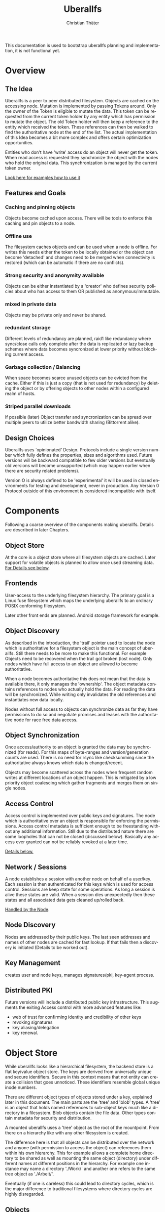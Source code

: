 #+TITLE: Uberallfs
#+AUTHOR: Christian Thäter
#+EMAIL: ct@pipapo.org
#+LANGUAGE: en
#+LATEX_CLASS: article
#+LATEX_CLASS_OPTIONS: [a4paper, hidelinks]
#+LATEX_HEADER: \usepackage{enumitem}
#+LATEX_HEADER: \setlist[description]{style=nextline}
#+LATEX_HEADER: \parskip8pt
#+LATEX_HEADER: \parindent0
#+OPTIONS: toc:nil
#+BEGIN_ABSTRACT
This documentation is used to bootstrap uberallfs planning and implementation, it is not
functional yet.
#+END_ABSTRACT
#+TOC: headlines 3

* Overview

** The Idea

   Uberallfs is a peer to peer distributed filesystem. Objects are cached on the accessing
   node. Mutation is implemented by passing Tokens around. Only the owner of the Token is
   eligible to mutate the data. This token can be requested from the current token holder by any
   entity which has permission to mutate the object. The old Token holder will then keep a
   reference to the entity which received the token. These references can then be walked to
   find the authoritative node at the end of the list. The actual implementation of this Idea
   becomes a bit more complex and offers certain optimization opportunities.

   Entities who don't have 'write' access do an object will never get the token. When read
   access is requested they synchronize the object with the nodes who hold the original
   data. This synchronization is managed by the current token owner.

   [[#ead96b87-abaf-43e6-89a8-111b9a8799d3][Look here for examples how to use it]]

   # For the really impatient: set up a demo server

   # $ uberallfs insta ./uberallfs --from uberallfs://uberall.pipapo.org:<port>/<base64encodedidentifier>

   # root dir should only list accessible files, write only for owned dirs, constrained to few dirs per
   # user, with expire time <2 years. Also contains some greeting files and a self hosted
   # uberallfs git repository (docs and more).

** Features and Goals

*** Caching and pinning objects
    Objects become cached upon access. There will be tools to enforce this caching and pin
    objects to a node.

*** Offline use
    The filesystem caches objects and can be used when a node is offline. For writes this
    needs either the token to be locally obtained or the object can become 'detached' and
    changes need to be merged when connectivity is restored (which can be automatic if there
    are no conflicts).

*** Strong security and anonymity available
    Objects can be either instantiated by a 'creator' who defines security policies about who
    has access to them OR published as anonymous/immutable.

*** mixed in private data
    Objects may be private only and never be shared.

*** redundant storage
    Different levels of redundancy are planned, raid1 like redundancy where sync/close calls
    only complete after the data is replicated or lazy backup schemes where data becomes
    syncronized at lower priority without blocking current access.

*** Garbage collection / Balancing
    When space becomes scarce unused objects can be evicted from the cache. Either if this is
    just a copy (that is not used for redundancy) by deleting the object or by offering
    objects to other nodes within a configured realm of hosts.

*** Striped parallel downloads
    If possible (later) Object transfer and syncronization can be spread over multiple peers
    to utilize better bandwidth sharing (Bittorrent alike).


** Design Choices
   Uberallfs uses 'opinionated' Design. Protocols include a single version number which fully
   defines the properties, sizes and algorithms used. Future versions will be backward
   compatible to few older versions but eventually old versions will become unsupported (which
   may happen earlier when there are security related problems).

   Version O is always defined to be 'experimental' it will be used in closed environments for
   testing and development, never in production. Any Version 0 Protocol outside of this
   environment is considered incompatible with itself.

* Components

  Following a coarse overview of the components making uberallfs. Details are described in
  later Chapters.

** Object Store

   At the core is a object store where all filesystem objects are cached. Later support for
   volatile objects is planned to allow once used streaming data. [[#bd6e60d2-31a6-46f8-87ec-173f395ef49b][For Details see below]].

** Frontends

   User-access to the underlying filesystem hierarchy. The primary goal is a Linux fuse
   filesystem which maps the underlying uberallfs to an ordinary POSIX conforming filesystem.

   Later other front ends are planned. Android storage framework for example.

** Object Discovery

   As described in the introduction, the 'trail' pointer used to locate the node which is
   authoritative for a filesystem object is the main concept of uberallfs. Still there needs
   to be more to make this functional. For example Objects need to be recovered when the trail
   got broken (lost node). Only nodes which have full access to an object are allowed to
   become authoritative.

   When a node becomes authoritative this does not mean that the data is available there, it
   only manages the 'ownership'. The object metadata contains references to nodes who
   actually hold the data. For reading the data will be synchronized. While writing only
   invalidates the old references and instantiates new data locally.

   Nodes without full access to objects can synchronize data as far they have permissions to
   do so and negotiate promises and leases with the authoritative node for race free data
   access.

** Object Synchronization

   Once access/authority to an object is granted the data may be synchronized (for reads).
   For this maps of byte-ranges and version/generation counts are used. There is no need for
   rsync like checksumming since the authoritative always knows which data is changed/recent.

   Objects may become scattered across the nodes when frequent random writes at different
   locations of an object happen. This is mitigated by a low priority object coalescing which
   gather fragments and merges them on single nodes.

** Access Control

   Access control is implemented over public keys and signatures. The node which is
   authoritative over an object is responsible for enforcing the permissions. Access control
   metadata is sufficient enough to be freestanding without any additional information. Still
   due to the distributed nature there are some loopholes that can not be closed (discussed
   below). Basically any access ever granted can not be reliably revoked at a later time.

   [[#62c4e059-5538-48a1-953a-43c1c9a5d7fb][Details below.]]

** Network / Sessions

   A node establishes a session with another node on behalf of a user/key. Each session is
   then authenticated for this keys which is used for access control. Sessions are keep state
   for some operations. As long a session is alive these states are valid. When a session dies
   unexpectedly then these states and all associated data gets cleaned up/rolled back.

   [[#d2f3ef15-6e9a-4cae-9131-1534664ffa98][Handled by the Node]].

** Node Discovery

   Nodes are addressed by their public keys. The last seen addresses and names of other nodes
   are cached for fast lookup. If that fails then a discovery is initiated (Details to be
   worked out).

** Key Management

   creates user and node keys, manages signatures/pki,
   key-agent process.

** Distributed PKI

   Future versions will include a distributed public key infrastructure. This augments the
   exiting Access control with more advanced features like:
    - web of trust for confirming identity and credibility of other keys
    - revoking signatures
    - key aliasing/delegation
    - key renewal.

* Object Store
  :PROPERTIES:
  :CUSTOM_ID: bd6e60d2-31a6-46f8-87ec-173f395ef49b
  :END:

  While uberallfs looks like a hierarchical filesystem, the backend store is a flat key/value
  object store. The keys are derived from universally unique and secure identifiers. Secure in
  this context means that not entity can create a collision that goes unnoticed. These
  identifiers resemble global unique inode numbers.

  There are different object types of objects stored under a key, explained later in this
  document. The main parts are the 'tree' and 'blob' types. A 'tree' is an object that holds
  named references to sub-object keys much like a directory in a filesystem. Blob objects
  contain the file data. Other types contain metadata for security and distribution.

  A mounted uberallfs uses a 'tree' object as the root of the mountpoint. From
  there on a hierarchy like with any other filesystem is created.

  The difference here is that all objects can be distributed over the network and anyone (with
  permission to access the object) can references them within his own hierarchy. This for
  example allows a complete home directory to be shared as well as mounting the same object
  (directory) under different names at different positions in the hierarchy. For example one
  instance may name a directory './Work/' and another one refers to the same tree object as
  './Arbeit/'.

  Eventually (if one is careless) this could lead to directory cycles, which is the major
  difference to traditional filesystems where directory cycles are highly disregarded.

** Objects

   A Object is defined by different parts:

   - The Object Type ::
     Defines if it is a plain file, a directory and so on (in future a few more types will be
     supported).

   - The Identifier ::
     Is a global unique 264 bit number (44 base64 encoded characters). There are different
     types of identifiers which describe how the object is handled.

   - Data ::
     The data of the object itself, could be a directory or file contents etc.

   - Metadata ::
     Depending on the object type and identifier some extra metadata will be present, some is
     required (like ACL's for Shared objects). Maps which show which nodes hold what version
     of the object data. Block hashes for torrent like distribution and some more.

*** Object Types

**** tree
     Stores references to other objects (trees, blobs, symlinks) May store Unix special files
     (fifo, sockets, device nodes) initially private, eventually network transparent nodes may
     be implemented.

**** blob
     The actual object (file) data.
     can be sparse/incomplete with not yet synchronized data.

**** part
     WIP: parts of blobs with own identifiers.

*** Identifier Types

    A mutable objects are identified by a unique (random or hash) number while an immutable
    object is identified by a hash over its content. Objects which are constrained by
    permissions a digital signature is required to guarantee integrity (see below).

    We can further deduce the necessity of 3 scopes where these keys are valid:
    1. private objects that must never be shared but is accessible to the local instance
    2. public objects that have ownership and access permissions
    3. anonymous objects without any ownership and public access

    This leads to following 4 types of identifiers:

    |           | private | public           | anonymous |
    |-----------+---------+------------------+-----------|
    | mutable   | random  | random signature | ¹         |
    | immutable | ²       | hash signature   | hash      |

    Note that there are 2 not supported combinations:
    1. Anonymous mutable data would lead security problems like denial of service attacks
    2. Having immutable private objects won't have any security implications and may be
       supported at some point when need arises (eg. deduplication)

    Eventually some more Types might be supported, for example hashing could be indirect being
    the hash over a bittorrent like list of hashes. This may even become the default for
    immutable objects at some point.

**** Plans

     Later file encryption might be added. This is not directly on topic for uberallfs as
     objects are only distributed to nodes that are allowed to (at least) read them. File
     encryption would remove this requirement and allow proxying/caching on nodes that which
     don't have access to the object.

*** Metadata Types

**** perm
     Security manifest, access control and security related metadata.

**** meta
     Extra metadata about authority/trail/generation/distribution.

**** dmap
     Maps to the nodes holding the data for mutable files. Initially only complete objects,
     later byte ranges/multi node.

**** hash
     Torrent like hash list for immutable files.

**** link

     When an object type changes, its identifier changes. This .link type is then a pointer to
     the new identifier.

**** rule

     - Size restrictions for files.
     - Accepted filename patterns.
     - dirs/files only.
     - Change the properties/identifier of a file, eg. a when a '.mkv.part' file becomes
       renamed to '.mkv' its type is changed to 'public immutable'.

     It is planned to make a simple rule engine that automates policies on objects (mostly
     directories). For example:

** Ideas

   Keep lazy stats (coarse granularity, infrequently written to disk, with risk of loosing data in a crash)

   - atime :: know when the object was last used
   - afreq :: average frequency of use (rolling average?)


* Disk Layout

  There are (so far) three main components which need to be visible on the host
  filesystem. These are designed to be in the same place (shared directory) as well as in
  different places with the components shared over several uberallfs instances.

  The basic use case is that all data resides in a single directory which also serves as
  mountpoint for the fuse filesystem, thus shadowing they underlying data.

** objectstore

   The objectstore can be freestanding/self contained no external configuration is needed.

   - objects/ :: used for the objectstore
   - objects/??/ :: any 2 character dir is used for the first level (4096 dirs, base64)
   - objects/root/ :: symlink to the root dir object
   - objects/tmp/ :: for safe tempfile handling
   - objects/delete/ :: deleted objects with some grace period
   - objects/volatile :: can be a tmpfs for temporary objects
   - objects/volatile/??/ :: any 2 character dir is used for the first level (4096 dirs)
   - config/ :: configuration files
   - objectstore.version :: version identifier

   Planned: links to other objectstores on local computer, possibly on slower media for archives.

** node

   The 'node' manages the data distribution between other nodes, forming a peer to peer network.

   For that it keeps the networks addresses of other nodes and manages network related keys.

   - config/ :: configuration files
   - nodes/??/ :: information about other nodes
   - keystore/ ::
     some of the keys used to operate the node. Others may be in ~/.config/uberallfs and are
     loaded on startup. Private keys will be isolated, TBD.
   - uberallfs.sock :: socket for local node control
   - node.version :: version identifier

** fuse

   When fuse gets mounted it may shadow all of the above and present POSIX compatible
   file system.  Only files starting with '.uberallfs.' at the root are reserved (control
   socket etc).

* Access Control
  :PROPERTIES:
  :CUSTOM_ID: 62c4e059-5538-48a1-953a-43c1c9a5d7fb
  :END:

  The 'perm' object type contains all metadata necessary for access control for the associated object. Any
  node is obliged to validate access rights on queries.

  - Identification ::

    We must ensure that an Object Key and Identifier belongs to the Object in question and
    all following security metadata needs to be derived from this in a provable way. All
    public keys can be constrained by an expire date.

    - Identifier ::
      A random number.
    - Creator ::
      Public key of the Creator/expiration of this object. Can be only once used key which is
      deleted after initialization of the metadata. The expiration date here becomes part of
      the identifier. Once passed the object becomes invalid and can be purged.
    - Identifier Signature ::
      The Identifier is signed with the Creators key.
    - Object Key ::
      The Identifier and its Signature are hashed together to give the key used in the
      object store. This is not stored in the 'perm' object as it is the 'name' thereof
      itself.

  - Administrative Lists ::
    - Super Admins ::
      A (optional) list of public key/expire tupes that are allowed to modify the
      per-permission admins below.
      - Super Admins Signature ::
        The list of Super-Admins together with a nonce and the Identifier becomes signed by
        the Creator. This indirection allows to dispose the Creator key now and to delegate
        administrative task to multiple entities. Caveat: after the Creator key is disposed
        the Super-Admin list can not be changed anymore.

    - Per Permission Admins ::
      Optional list for each possible permission (read, write, delete, append, ...). Keys
      listed in these lists are allowed to modify the respective ACL's below. (idea:
      permission tags on the lists itself: an admin may add/delete...)
      - Per Permission Admins Signature ::
        Each of the lists above needs to be signed by the Creator or a Super-Admin.
        This signature contains a nonce and the Identifier as well

  - Access Control Lists ::
    Optional list for each possible permission (read, write, delete, append, ...). Keys
    listed in these lists are allowed to access the object in requested way.
    - ACL Signature ::
      Each of the lists above needs to be signed by the Creator or a Super-Admin or a
      matching per-permission-Admin. This signature contains a nonce and the Identifier as
      well.

  - Generation Count and Signature ::
    Whenever any data on the above got changed a generation counter is incremented and the
    all list blocks plus this generation counter must be signed by one of the above
    administrative Keys (usually the one who did the change).


  TODO: creation date and expire parameters are required, shall these be signed here?

** Brainstorm/Ideas

   - Quorum :: M of N Admins must grant permission to be effective

   - Key revocation :: special tree object which holds revoked signatures, must be safe
     against DoS, needs some thinking.


** Security Implications

*** replay attack

    TBD: in short one who once had (administrative) access to the object can replay that old
    version of the metadata under some conditions since the 'trail' and generation count can
    be incomplete. (write example how this can happen, any solution for this?)

    1. A creates a file with B and C as Admin
    2. B takes the token from A   A->B
    3. C takes the token from B   A->B->C
    4. C removes B from an Administrative list
    5. B takes the token from C back  A->B<-C
    6. B replays the 'perm' metadata from 2. (gains Admin back)
    7. A takes the file from B but can not discover the tampering

    The only 'weak' protection against this are the expiration dates. When these are short
    enough they limit the time window in which such an attack can be done and constrain the
    necessary lifetime for signature revocations.

*** malicious object mutation

    Can not happen because the token will never be given to a node that won't have write access.

      
*** privilege escalation


      
*** Object persistence
      

    

** Concise Permissions

   Uberallfs implements a set of /concise permissions/ unlike traditional 'rwx' Unix
   permissions with their overloaded meaning for directories.

   These permissions are mapped onto the available permissions of the target operating
   system. Permissions are tied to (lists of) public keys. There are no users and groups
   otherwise. There is one special (all zero?) Key which means 'anyone'.

   A permission which would allow full access (including deleting/overwriting) all data also
   allows a node to take authority over an object. Nodes which can't gain authority over an
   object must pass their mutations to the authoritative node where they will be validated.

   Access control is inclusive, when one could gain access because the key is listed in the
   respective Admin list, then one gets that permission implicitly.

*** File Permissions

    File permission are initially relatively simple, only 'append' added over unix
    permissions. Should be self explanatory.

    * read ::
    * write ::
      This is the *authoritative* permission.
    * append ::

*** Directory Permissions

    *WIP!*

    With directories things become more complicated.

    * list ::
      Allow listing of the directory filenames.
      Knowing they exist, no object identifiers.
    * list-accessible ::
      Listing is filtered to content where one has (any) access to.
    * list-authoritative ::
      Listing is filtered to content where one has authority for.
    * read ::
      Allow listing of the directory content including object identifiers.
    * read-accessible ::
      Listing is filtered to content where one has (any) access to.
    * read-authoritative ::
      Listing is filtered to content where one has authority for.
    * add ::
      Add new objects.
    * add-authoritative ::
      Only add objects where one is authoritative for.
    * add-anonymous ::
      Add anonymous objects.
    * rename ::
      Rename an object within the same directory. Moving objects across directories are
      handled like add/delete on each directory.
    * rename-authoritative ::
      Rename an object within the same directory where one is authoritative for.
    * rename-anonymous ::
      Rename an anonymous object within the same directory.
    * delete ::
      Delete any object.
      This is the *authoritative* permission.
    * delete-authoritative ::
      Delete objects where one is authoritative for.
    * delete-anonymous ::
      Delete anonymous objects.

    Further rules can be defined how objects are created, what extra permissions and keys
    apply (inherit from directory,..)

*** Permission inheritance

    TBD: what permissions do objects inherit from the parent (dir) additionally to the ones the
    creator set up.

* The Node
  :PROPERTIES:
  :CUSTOM_ID: d2f3ef15-6e9a-4cae-9131-1534664ffa98
  :END:


** Planned

*** Realms

* HowTo
  :PROPERTIES:
  :CUSTOM_ID: ead96b87-abaf-43e6-89a8-111b9a8799d3
  :END:

  WIP: Envisioned usage

  Examples here using defaults for most options. Defaults should always be the be safe option.

** Plumbing vs Porcelain

   This examples starting with 'plumbing' commands to show the steps involved to set something
   up. When applicable 'porcelain' is added next to it, in general porcelain commands simplify
   usage, but depend on some preconditions, like that the filesystem is already set up and
   mounted (unless for the setup commands), contrary plumbing commands need access to the
   objectstore or node data and may not work when these directories are hidden behind the
   mounted filesystem.

*** Initialize and start a new uberallfs node

**** With private root

     #+CAPTION: plumbing
     #+BEGIN_SRC
     $ uberallfs objectstore ./DIR_A init
     $ uberallfs node ./DIR_A init
     $ uberallfs node ./DIR_A start
     $ uberallfs fuse ./DIR_A mount
     #+END_SRC

     #+CAPTION: porcelain
     #+BEGIN_SRC
     $ uberallfs init ./DIR_A
     $ uberallfs start ./DIR_A
     or
     $ uberallfs insta ./DIR_A
     #+END_SRC

     Will result in a uberallfs mounted on './DIR_A' with a private (by default) root
     directory.

**** Make a Directory shareable

     We created a 'private' root directory in the previous step. For being used as distributed
     directory its type must be changed.

     #+CAPTION: plumbing
     #+BEGIN_SRC
     $ uberallfs objectstore ./DIR_A chtype public_mutable /
     #+END_SRC

     This changes the type and sets up a minimal ACL to make the executing user Creator of the
     object.

     Porcelain will only work on a running (mounted) filesystem.

     #+CAPTION: porcelain
     #+BEGIN_SRC
     $ uberallfs chtype public_mutable ./DIR_A
     #+END_SRC

**** Shared Root Dir

     The root directory is nothing special an can be shared as any other object, the only
     difference is that the root directory must be present in the objectstore for almost all
     other operations (like mounting the file system). Thus objectstore initialization can
     already takes care for setting up the root directory.

     On the new filesystem the node must be initialized first for exporting the (default
     generated) users public key.

     #+CAPTION: plumbing
     #+BEGIN_SRC
     $ uberallfs node ./DIR_B init
     $ uberallfs node ./DIR_B export-key
     base64encodedpubkey
     #+END_SRC

     #+CAPTION: porcelain
     #+BEGIN_SRC
     $ uberallfs node ./DIR_B init
     $ uberallfs export_key ./DIR_B
     base64encodedpubkey
     #+END_SRC

     * By exported Directory

       Give the new user/key access to the root directory in './DIR_A' and export it into an
       archive. This thin export only contains the minimum necessary metadata to reconstruct
       the content by querying the original node.

       #+CAPTION: plumbing
       #+BEGIN_SRC
       $ uberallfs objectstore ./DIR_A chacl +super_admin base64encodedpubkey /
       $ uberallfs objectstore ./DIR_A send --thin / >ARCHIVE
       #+END_SRC

       #+CAPTION: porcelain
       #+BEGIN_SRC
       $ uberallfs chacl +super_admin base64encodedpubkey ./DIR_A
       $ uberallfs export ./DIR_A ARCHIVE
       #+END_SRC

       Now we can import that archive as new root directory and go on.

       #+CAPTION: plumbing
       #+BEGIN_SRC
       $ uberallfs objectstore ./DIR_B init --import ARCHIVE
       $ uberallfs node ./DIR_B start
       $ uberallfs fuse ./DIR_B mount
       #+END_SRC

       #+CAPTION: porcelain
       #+BEGIN_SRC
       $ uberallfs import --root ARCHIVE ./DIR_B
       $ uberallfs start ./DIR_B
       #+END_SRC

     * By URL

       Instead importing an ARCHIVE one can also supply a URL the root dir will then be
       fetched over the network.

       The an URL has the form 'uberallfs://host:port/identifier' and can be shown by:

       #+CAPTION: plumbing
       #+BEGIN_SRC
       $ uberallfs node ./DIR_A show --url /
       uberallfs://localhost:port/base64encodedidentifier
       #+END_SRC

       #+CAPTION: porcelain
       #+BEGIN_SRC
       $ uberallfs show-url ./DIR_A
       uberallfs://localhost:port/base64encodedidentifier
       #+END_SRC

       This URL can then be used to bootstrap the new objectstore

       #+CAPTION: plumbing
       #+BEGIN_SRC
       $ uberallfs objectstore ./DIR_B init --no-root
       $ uberallfs node ./DIR_B start
       $ uberallfs node ./DIR_B fetch uberallfs://localhost:port/base64encodedidentifier
       $ uberallfs objectstore ./DIR_B root --set base64encodedidentifier
       $ uberallfs fuse ./DIR_B mount
       #+END_SRC

       'insta' does all DWIM magic to get a uberallfs running. initialization, starting the
       node and mounting the filesystem. It possibly asks some interactive questions (for
       deploying keys).  An existing dir will be reused if no data gets overwritten (same root
       again). By default an 'insta' created uberallfs is private but this can be overridden
       by the '--from' and '--shared' flags.

       #+CAPTION: porcelain
       #+BEGIN_SRC
       $ uberallfs insta ./DIR_B --from uberallfs://localhost:port/base64encodedidentifier
       #+END_SRC


 # *** Admin Things

 #    #+BEGIN_SRC
 #    $ uberallfs init ./directory [--import <ARCIVE_OR_URL>]
 #    $ uberallfs start ./directory
 #    $ uberallfs stop ./directory
 #    #+END_SRC
 
* Problems/Solutions

** Distributed object deletion

   Objects may be referenced from different locations all over the network. Deleting a object
   from a directory is as simple as just remove it from there when one has authority over the
   directory. But this does not mean the Object itself can be removed from the object store
   since other nodes may still refer to it.

   - Solutions ::
     * When no parts of the object are locally authoritative (no data!) then it can be removed.
     * Every Object has a 'grace' time for which it will be kept with a 'deleted' flag. Once
       this grace time is expired it can be deleted.

       * Any other node which references this object should poll the object within this grace
         time. When the authoritative node responds that the object ought to be deleted then
         * Node without full access are advised to synchronize the object
         * Nodes with full access are advised to adopt the object.
           * Once adopted and all data is transferred the *data* can deleted. Metadata (trail)
             needs to stay alive until the grace time is expired.

       This grace time can be exponential, starting from for example 30 seconds, doubling on
       every expire where the object is still in use up to some upper limit.
       
